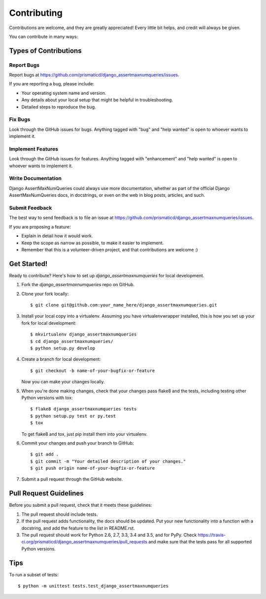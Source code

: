 .. highlight:: shell

============
Contributing
============

Contributions are welcome, and they are greatly appreciated! Every
little bit helps, and credit will always be given.

You can contribute in many ways:

Types of Contributions
----------------------

Report Bugs
~~~~~~~~~~~

Report bugs at https://github.com/prismaticd/django_assertmaxnumqueries/issues.

If you are reporting a bug, please include:

* Your operating system name and version.
* Any details about your local setup that might be helpful in troubleshooting.
* Detailed steps to reproduce the bug.

Fix Bugs
~~~~~~~~

Look through the GitHub issues for bugs. Anything tagged with "bug"
and "help wanted" is open to whoever wants to implement it.

Implement Features
~~~~~~~~~~~~~~~~~~

Look through the GitHub issues for features. Anything tagged with "enhancement"
and "help wanted" is open to whoever wants to implement it.

Write Documentation
~~~~~~~~~~~~~~~~~~~

Django AssertMaxNumQueries could always use more documentation, whether as part of the
official Django AssertMaxNumQueries docs, in docstrings, or even on the web in blog posts,
articles, and such.

Submit Feedback
~~~~~~~~~~~~~~~

The best way to send feedback is to file an issue at https://github.com/prismaticd/django_assertmaxnumqueries/issues.

If you are proposing a feature:

* Explain in detail how it would work.
* Keep the scope as narrow as possible, to make it easier to implement.
* Remember that this is a volunteer-driven project, and that contributions
  are welcome :)

Get Started!
------------

Ready to contribute? Here's how to set up `django_assertmaxnumqueries` for local development.

1. Fork the `django_assertmaxnumqueries` repo on GitHub.
2. Clone your fork locally::

    $ git clone git@github.com:your_name_here/django_assertmaxnumqueries.git

3. Install your local copy into a virtualenv. Assuming you have virtualenvwrapper installed, this is how you set up your fork for local development::

    $ mkvirtualenv django_assertmaxnumqueries
    $ cd django_assertmaxnumqueries/
    $ python setup.py develop

4. Create a branch for local development::

    $ git checkout -b name-of-your-bugfix-or-feature

   Now you can make your changes locally.

5. When you're done making changes, check that your changes pass flake8 and the tests, including testing other Python versions with tox::

    $ flake8 django_assertmaxnumqueries tests
    $ python setup.py test or py.test
    $ tox

   To get flake8 and tox, just pip install them into your virtualenv.

6. Commit your changes and push your branch to GitHub::

    $ git add .
    $ git commit -m "Your detailed description of your changes."
    $ git push origin name-of-your-bugfix-or-feature

7. Submit a pull request through the GitHub website.

Pull Request Guidelines
-----------------------

Before you submit a pull request, check that it meets these guidelines:

1. The pull request should include tests.
2. If the pull request adds functionality, the docs should be updated. Put
   your new functionality into a function with a docstring, and add the
   feature to the list in README.rst.
3. The pull request should work for Python 2.6, 2.7, 3.3, 3.4 and 3.5, and for PyPy. Check
   https://travis-ci.org/prismaticd/django_assertmaxnumqueries/pull_requests
   and make sure that the tests pass for all supported Python versions.

Tips
----

To run a subset of tests::


    $ python -m unittest tests.test_django_assertmaxnumqueries

